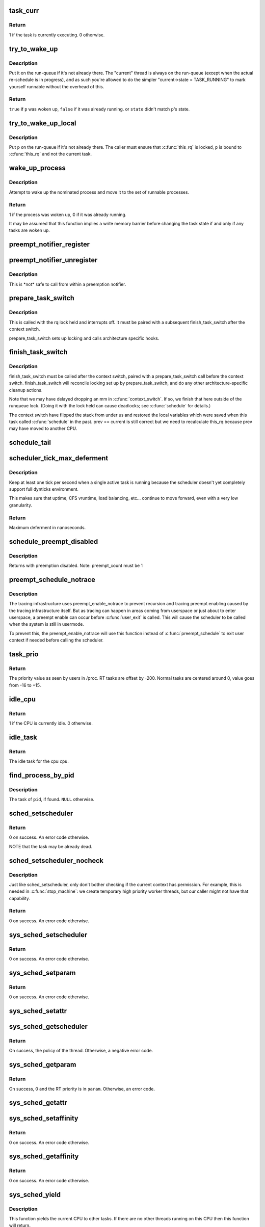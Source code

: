 .. -*- coding: utf-8; mode: rst -*-
.. src-file: kernel/sched/core.c

.. _`task_curr`:

task_curr
=========

.. c:function:: int task_curr(const struct task_struct *p)

    is this task currently executing on a CPU?

    :param const struct task_struct \*p:
        the task in question.

.. _`task_curr.return`:

Return
------

1 if the task is currently executing. 0 otherwise.

.. _`try_to_wake_up`:

try_to_wake_up
==============

.. c:function:: int try_to_wake_up(struct task_struct *p, unsigned int state, int wake_flags)

    wake up a thread

    :param struct task_struct \*p:
        the thread to be awakened

    :param unsigned int state:
        the mask of task states that can be woken

    :param int wake_flags:
        wake modifier flags (WF\_\*)

.. _`try_to_wake_up.description`:

Description
-----------

Put it on the run-queue if it's not already there. The "current"
thread is always on the run-queue (except when the actual
re-schedule is in progress), and as such you're allowed to do
the simpler "current->state = TASK_RUNNING" to mark yourself
runnable without the overhead of this.

.. _`try_to_wake_up.return`:

Return
------

\ ``true``\  if \ ``p``\  was woken up, \ ``false``\  if it was already running.
or \ ``state``\  didn't match \ ``p``\ 's state.

.. _`try_to_wake_up_local`:

try_to_wake_up_local
====================

.. c:function:: void try_to_wake_up_local(struct task_struct *p, struct pin_cookie cookie)

    try to wake up a local task with rq lock held

    :param struct task_struct \*p:
        the thread to be awakened

    :param struct pin_cookie cookie:
        *undescribed*

.. _`try_to_wake_up_local.description`:

Description
-----------

Put \ ``p``\  on the run-queue if it's not already there. The caller must
ensure that \ :c:func:`this_rq`\  is locked, \ ``p``\  is bound to \ :c:func:`this_rq`\  and not
the current task.

.. _`wake_up_process`:

wake_up_process
===============

.. c:function:: int wake_up_process(struct task_struct *p)

    Wake up a specific process

    :param struct task_struct \*p:
        The process to be woken up.

.. _`wake_up_process.description`:

Description
-----------

Attempt to wake up the nominated process and move it to the set of runnable
processes.

.. _`wake_up_process.return`:

Return
------

1 if the process was woken up, 0 if it was already running.

It may be assumed that this function implies a write memory barrier before
changing the task state if and only if any tasks are woken up.

.. _`preempt_notifier_register`:

preempt_notifier_register
=========================

.. c:function:: void preempt_notifier_register(struct preempt_notifier *notifier)

    tell me when current is being preempted & rescheduled

    :param struct preempt_notifier \*notifier:
        notifier struct to register

.. _`preempt_notifier_unregister`:

preempt_notifier_unregister
===========================

.. c:function:: void preempt_notifier_unregister(struct preempt_notifier *notifier)

    no longer interested in preemption notifications

    :param struct preempt_notifier \*notifier:
        notifier struct to unregister

.. _`preempt_notifier_unregister.description`:

Description
-----------

This is \*not\* safe to call from within a preemption notifier.

.. _`prepare_task_switch`:

prepare_task_switch
===================

.. c:function:: void prepare_task_switch(struct rq *rq, struct task_struct *prev, struct task_struct *next)

    prepare to switch tasks

    :param struct rq \*rq:
        the runqueue preparing to switch

    :param struct task_struct \*prev:
        the current task that is being switched out

    :param struct task_struct \*next:
        the task we are going to switch to.

.. _`prepare_task_switch.description`:

Description
-----------

This is called with the rq lock held and interrupts off. It must
be paired with a subsequent finish_task_switch after the context
switch.

prepare_task_switch sets up locking and calls architecture specific
hooks.

.. _`finish_task_switch`:

finish_task_switch
==================

.. c:function:: struct rq *finish_task_switch(struct task_struct *prev)

    clean up after a task-switch

    :param struct task_struct \*prev:
        the thread we just switched away from.

.. _`finish_task_switch.description`:

Description
-----------

finish_task_switch must be called after the context switch, paired
with a prepare_task_switch call before the context switch.
finish_task_switch will reconcile locking set up by prepare_task_switch,
and do any other architecture-specific cleanup actions.

Note that we may have delayed dropping an mm in \ :c:func:`context_switch`\ . If
so, we finish that here outside of the runqueue lock. (Doing it
with the lock held can cause deadlocks; see \ :c:func:`schedule`\  for
details.)

The context switch have flipped the stack from under us and restored the
local variables which were saved when this task called \ :c:func:`schedule`\  in the
past. prev == current is still correct but we need to recalculate this_rq
because prev may have moved to another CPU.

.. _`schedule_tail`:

schedule_tail
=============

.. c:function:: __visible void schedule_tail(struct task_struct *prev)

    first thing a freshly forked thread must call.

    :param struct task_struct \*prev:
        the thread we just switched away from.

.. _`scheduler_tick_max_deferment`:

scheduler_tick_max_deferment
============================

.. c:function:: u64 scheduler_tick_max_deferment( void)

    :param  void:
        no arguments

.. _`scheduler_tick_max_deferment.description`:

Description
-----------

Keep at least one tick per second when a single
active task is running because the scheduler doesn't
yet completely support full dynticks environment.

This makes sure that uptime, CFS vruntime, load
balancing, etc... continue to move forward, even
with a very low granularity.

.. _`scheduler_tick_max_deferment.return`:

Return
------

Maximum deferment in nanoseconds.

.. _`schedule_preempt_disabled`:

schedule_preempt_disabled
=========================

.. c:function:: void __sched schedule_preempt_disabled( void)

    called with preemption disabled

    :param  void:
        no arguments

.. _`schedule_preempt_disabled.description`:

Description
-----------

Returns with preemption disabled. Note: preempt_count must be 1

.. _`preempt_schedule_notrace`:

preempt_schedule_notrace
========================

.. c:function:: __visible void __sched notrace preempt_schedule_notrace( void)

    preempt_schedule called by tracing

    :param  void:
        no arguments

.. _`preempt_schedule_notrace.description`:

Description
-----------

The tracing infrastructure uses preempt_enable_notrace to prevent
recursion and tracing preempt enabling caused by the tracing
infrastructure itself. But as tracing can happen in areas coming
from userspace or just about to enter userspace, a preempt enable
can occur before \ :c:func:`user_exit`\  is called. This will cause the scheduler
to be called when the system is still in usermode.

To prevent this, the preempt_enable_notrace will use this function
instead of \ :c:func:`preempt_schedule`\  to exit user context if needed before
calling the scheduler.

.. _`task_prio`:

task_prio
=========

.. c:function:: int task_prio(const struct task_struct *p)

    return the priority value of a given task.

    :param const struct task_struct \*p:
        the task in question.

.. _`task_prio.return`:

Return
------

The priority value as seen by users in /proc.
RT tasks are offset by -200. Normal tasks are centered
around 0, value goes from -16 to +15.

.. _`idle_cpu`:

idle_cpu
========

.. c:function:: int idle_cpu(int cpu)

    is a given cpu idle currently?

    :param int cpu:
        the processor in question.

.. _`idle_cpu.return`:

Return
------

1 if the CPU is currently idle. 0 otherwise.

.. _`idle_task`:

idle_task
=========

.. c:function:: struct task_struct *idle_task(int cpu)

    return the idle task for a given cpu.

    :param int cpu:
        the processor in question.

.. _`idle_task.return`:

Return
------

The idle task for the cpu \ ``cpu``\ .

.. _`find_process_by_pid`:

find_process_by_pid
===================

.. c:function:: struct task_struct *find_process_by_pid(pid_t pid)

    find a process with a matching PID value.

    :param pid_t pid:
        the pid in question.

.. _`find_process_by_pid.description`:

Description
-----------

The task of \ ``pid``\ , if found. \ ``NULL``\  otherwise.

.. _`sched_setscheduler`:

sched_setscheduler
==================

.. c:function:: int sched_setscheduler(struct task_struct *p, int policy, const struct sched_param *param)

    change the scheduling policy and/or RT priority of a thread.

    :param struct task_struct \*p:
        the task in question.

    :param int policy:
        new policy.

    :param const struct sched_param \*param:
        structure containing the new RT priority.

.. _`sched_setscheduler.return`:

Return
------

0 on success. An error code otherwise.

NOTE that the task may be already dead.

.. _`sched_setscheduler_nocheck`:

sched_setscheduler_nocheck
==========================

.. c:function:: int sched_setscheduler_nocheck(struct task_struct *p, int policy, const struct sched_param *param)

    change the scheduling policy and/or RT priority of a thread from kernelspace.

    :param struct task_struct \*p:
        the task in question.

    :param int policy:
        new policy.

    :param const struct sched_param \*param:
        structure containing the new RT priority.

.. _`sched_setscheduler_nocheck.description`:

Description
-----------

Just like sched_setscheduler, only don't bother checking if the
current context has permission.  For example, this is needed in
\ :c:func:`stop_machine`\ : we create temporary high priority worker threads,
but our caller might not have that capability.

.. _`sched_setscheduler_nocheck.return`:

Return
------

0 on success. An error code otherwise.

.. _`sys_sched_setscheduler`:

sys_sched_setscheduler
======================

.. c:function:: long sys_sched_setscheduler(pid_t pid, int policy, struct sched_param __user *param)

    set/change the scheduler policy and RT priority

    :param pid_t pid:
        the pid in question.

    :param int policy:
        new policy.

    :param struct sched_param __user \*param:
        structure containing the new RT priority.

.. _`sys_sched_setscheduler.return`:

Return
------

0 on success. An error code otherwise.

.. _`sys_sched_setparam`:

sys_sched_setparam
==================

.. c:function:: long sys_sched_setparam(pid_t pid, struct sched_param __user *param)

    set/change the RT priority of a thread

    :param pid_t pid:
        the pid in question.

    :param struct sched_param __user \*param:
        structure containing the new RT priority.

.. _`sys_sched_setparam.return`:

Return
------

0 on success. An error code otherwise.

.. _`sys_sched_setattr`:

sys_sched_setattr
=================

.. c:function:: long sys_sched_setattr(pid_t pid, struct sched_attr __user *uattr, unsigned int flags)

    same as above, but with extended sched_attr

    :param pid_t pid:
        the pid in question.

    :param struct sched_attr __user \*uattr:
        structure containing the extended parameters.

    :param unsigned int flags:
        for future extension.

.. _`sys_sched_getscheduler`:

sys_sched_getscheduler
======================

.. c:function:: long sys_sched_getscheduler(pid_t pid)

    get the policy (scheduling class) of a thread

    :param pid_t pid:
        the pid in question.

.. _`sys_sched_getscheduler.return`:

Return
------

On success, the policy of the thread. Otherwise, a negative error
code.

.. _`sys_sched_getparam`:

sys_sched_getparam
==================

.. c:function:: long sys_sched_getparam(pid_t pid, struct sched_param __user *param)

    get the RT priority of a thread

    :param pid_t pid:
        the pid in question.

    :param struct sched_param __user \*param:
        structure containing the RT priority.

.. _`sys_sched_getparam.return`:

Return
------

On success, 0 and the RT priority is in \ ``param``\ . Otherwise, an error
code.

.. _`sys_sched_getattr`:

sys_sched_getattr
=================

.. c:function:: long sys_sched_getattr(pid_t pid, struct sched_attr __user *uattr, unsigned int size, unsigned int flags)

    similar to sched_getparam, but with sched_attr

    :param pid_t pid:
        the pid in question.

    :param struct sched_attr __user \*uattr:
        structure containing the extended parameters.

    :param unsigned int size:
        sizeof(attr) for fwd/bwd comp.

    :param unsigned int flags:
        for future extension.

.. _`sys_sched_setaffinity`:

sys_sched_setaffinity
=====================

.. c:function:: long sys_sched_setaffinity(pid_t pid, unsigned int len, unsigned long __user *user_mask_ptr)

    set the cpu affinity of a process

    :param pid_t pid:
        pid of the process

    :param unsigned int len:
        length in bytes of the bitmask pointed to by user_mask_ptr

    :param unsigned long __user \*user_mask_ptr:
        user-space pointer to the new cpu mask

.. _`sys_sched_setaffinity.return`:

Return
------

0 on success. An error code otherwise.

.. _`sys_sched_getaffinity`:

sys_sched_getaffinity
=====================

.. c:function:: long sys_sched_getaffinity(pid_t pid, unsigned int len, unsigned long __user *user_mask_ptr)

    get the cpu affinity of a process

    :param pid_t pid:
        pid of the process

    :param unsigned int len:
        length in bytes of the bitmask pointed to by user_mask_ptr

    :param unsigned long __user \*user_mask_ptr:
        user-space pointer to hold the current cpu mask

.. _`sys_sched_getaffinity.return`:

Return
------

0 on success. An error code otherwise.

.. _`sys_sched_yield`:

sys_sched_yield
===============

.. c:function:: long sys_sched_yield( void)

    yield the current processor to other threads.

    :param  void:
        no arguments

.. _`sys_sched_yield.description`:

Description
-----------

This function yields the current CPU to other tasks. If there are no
other threads running on this CPU then this function will return.

.. _`sys_sched_yield.return`:

Return
------

0.

.. _`yield`:

yield
=====

.. c:function:: void __sched yield( void)

    yield the current processor to other threads.

    :param  void:
        no arguments

.. _`yield.description`:

Description
-----------

Do not ever use this function, there's a 99% chance you're doing it wrong.

The scheduler is at all times free to pick the calling task as the most
eligible task to run, if removing the \ :c:func:`yield`\  call from your code breaks
it, its already broken.

.. _`yield.typical-broken-usage-is`:

Typical broken usage is
-----------------------


while (!event)
\ :c:func:`yield`\ ;

where one assumes that \ :c:func:`yield`\  will let 'the other' process run that will
make event true. If the current task is a SCHED_FIFO task that will never
happen. Never use \ :c:func:`yield`\  as a progress guarantee!!

If you want to use \ :c:func:`yield`\  to wait for something, use \ :c:func:`wait_event`\ .
If you want to use \ :c:func:`yield`\  to be 'nice' for others, use \ :c:func:`cond_resched`\ .
If you still want to use \ :c:func:`yield`\ , do not!

.. _`yield_to`:

yield_to
========

.. c:function:: int __sched yield_to(struct task_struct *p, bool preempt)

    yield the current processor to another thread in your thread group, or accelerate that thread toward the processor it's on.

    :param struct task_struct \*p:
        target task

    :param bool preempt:
        whether task preemption is allowed or not

.. _`yield_to.description`:

Description
-----------

It's the caller's job to ensure that the target task struct
can't go away on us before we can do any checks.

.. _`yield_to.return`:

Return
------

true (>0) if we indeed boosted the target task.
false (0) if we failed to boost the target.
-ESRCH if there's no task to yield to.

.. _`sys_sched_get_priority_max`:

sys_sched_get_priority_max
==========================

.. c:function:: long sys_sched_get_priority_max(int policy)

    return maximum RT priority.

    :param int policy:
        scheduling class.

.. _`sys_sched_get_priority_max.return`:

Return
------

On success, this syscall returns the maximum
rt_priority that can be used by a given scheduling class.
On failure, a negative error code is returned.

.. _`sys_sched_get_priority_min`:

sys_sched_get_priority_min
==========================

.. c:function:: long sys_sched_get_priority_min(int policy)

    return minimum RT priority.

    :param int policy:
        scheduling class.

.. _`sys_sched_get_priority_min.return`:

Return
------

On success, this syscall returns the minimum
rt_priority that can be used by a given scheduling class.
On failure, a negative error code is returned.

.. _`sys_sched_rr_get_interval`:

sys_sched_rr_get_interval
=========================

.. c:function:: long sys_sched_rr_get_interval(pid_t pid, struct timespec __user *interval)

    return the default timeslice of a process.

    :param pid_t pid:
        pid of the process.

    :param struct timespec __user \*interval:
        userspace pointer to the timeslice value.

.. _`sys_sched_rr_get_interval.description`:

Description
-----------

this syscall writes the default timeslice value of a given process
into the user-space timespec buffer. A value of '0' means infinity.

.. _`sys_sched_rr_get_interval.return`:

Return
------

On success, 0 and the timeslice is in \ ``interval``\ . Otherwise,
an error code.

.. _`init_idle`:

init_idle
=========

.. c:function:: void init_idle(struct task_struct *idle, int cpu)

    set up an idle thread for a given CPU

    :param struct task_struct \*idle:
        task in question

    :param int cpu:
        cpu the idle task belongs to

.. _`init_idle.note`:

NOTE
----

this function does not set the idle thread's NEED_RESCHED
flag, to make booting more robust.

.. _`curr_task`:

curr_task
=========

.. c:function:: struct task_struct *curr_task(int cpu)

    return the current task for a given cpu.

    :param int cpu:
        the processor in question.

.. _`curr_task.description`:

Description
-----------

ONLY VALID WHEN THE WHOLE SYSTEM IS STOPPED!

.. _`curr_task.return`:

Return
------

The current task for \ ``cpu``\ .

.. _`set_curr_task`:

set_curr_task
=============

.. c:function:: void set_curr_task(int cpu, struct task_struct *p)

    set the current task for a given cpu.

    :param int cpu:
        the processor in question.

    :param struct task_struct \*p:
        the task pointer to set.

.. _`set_curr_task.description`:

Description
-----------

This function must only be used when non-maskable interrupts
are serviced on a separate stack. It allows the architecture to switch the
notion of the current task on a cpu in a non-blocking manner. This function
must be called with all CPU's synchronized, and interrupts disabled, the
and caller must save the original value of the current task (see
\ :c:func:`curr_task`\  above) and restore that value before reenabling interrupts and
re-starting the system.

ONLY VALID WHEN THE WHOLE SYSTEM IS STOPPED!

.. This file was automatic generated / don't edit.

